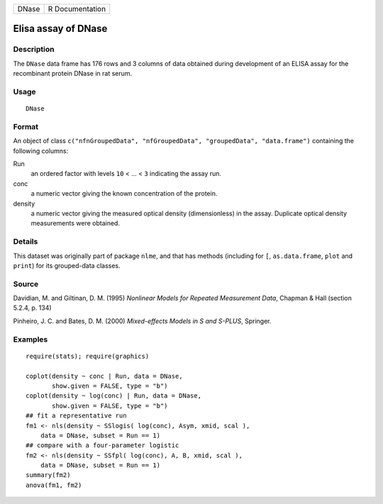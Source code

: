 +-------+-----------------+
| DNase | R Documentation |
+-------+-----------------+

Elisa assay of DNase
--------------------

Description
~~~~~~~~~~~

The ``DNase`` data frame has 176 rows and 3 columns of data obtained
during development of an ELISA assay for the recombinant protein DNase
in rat serum.

Usage
~~~~~

::

    DNase

Format
~~~~~~

An object of class
``c("nfnGroupedData", "nfGroupedData", "groupedData", "data.frame")``
containing the following columns:

Run
    an ordered factor with levels ``10`` < ... < ``3`` indicating the
    assay run.

conc
    a numeric vector giving the known concentration of the protein.

density
    a numeric vector giving the measured optical density (dimensionless)
    in the assay. Duplicate optical density measurements were obtained.

Details
~~~~~~~

This dataset was originally part of package ``nlme``, and that has
methods (including for ``[``, ``as.data.frame``, ``plot`` and ``print``)
for its grouped-data classes.

Source
~~~~~~

Davidian, M. and Giltinan, D. M. (1995) *Nonlinear Models for Repeated
Measurement Data*, Chapman & Hall (section 5.2.4, p. 134)

Pinheiro, J. C. and Bates, D. M. (2000) *Mixed-effects Models in S and
S-PLUS*, Springer.

Examples
~~~~~~~~

::

    require(stats); require(graphics)

    coplot(density ~ conc | Run, data = DNase,
           show.given = FALSE, type = "b")
    coplot(density ~ log(conc) | Run, data = DNase,
           show.given = FALSE, type = "b")
    ## fit a representative run
    fm1 <- nls(density ~ SSlogis( log(conc), Asym, xmid, scal ),
        data = DNase, subset = Run == 1)
    ## compare with a four-parameter logistic
    fm2 <- nls(density ~ SSfpl( log(conc), A, B, xmid, scal ),
        data = DNase, subset = Run == 1)
    summary(fm2)
    anova(fm1, fm2)
